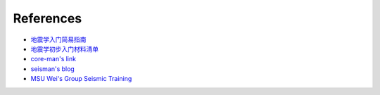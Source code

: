References
==========

- `地震学入门简易指南 <https://blog.seisman.info/simple-guide-to-seismology/>`__
- `地震学初步入门材料清单 <https://core-man.github.io/blog/post/intro-material-seismology/>`__
- `core-man's link <https://core-man.github.io/link/>`__
- `seisman's blog <https://blog.seisman.info/>`__
- `MSU Wei's Group Seismic Training <https://sites.google.com/msu.edu/wei-seismic-training/home?authuser=0>`__

